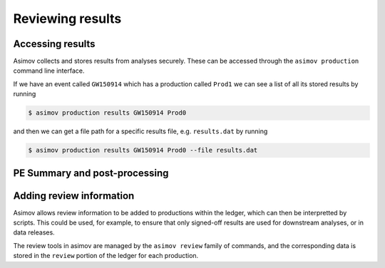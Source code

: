 Reviewing results
=================


Accessing results
-----------------

Asimov collects and stores results from analyses securely.
These can be accessed through the ``asimov production`` command line interface.

If we have an event called ``GW150914`` which has a production called ``Prod1`` we can see a list of all its stored results by running

.. code-block:: console

		$ asimov production results GW150914 Prod0

and then we can get a file path for a specific results file, e.g. ``results.dat`` by running

.. code-block:: console

		$ asimov production results GW150914 Prod0 --file results.dat

PE Summary and post-processing
------------------------------




Adding review information
-------------------------

Asimov allows review information to be added to productions within the ledger, which can then be interpretted by scripts.
This could be used, for example, to ensure that only signed-off results are used for downstream analyses, or in data releases.

The review tools in asimov are managed by the ``asimov review`` family of commands, and the corresponding data is stored in the ``review`` portion of the ledger for each production.



